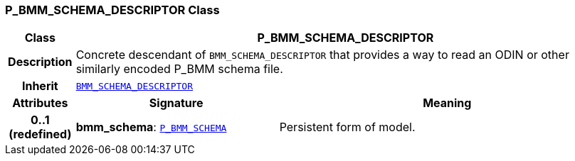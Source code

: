 === P_BMM_SCHEMA_DESCRIPTOR Class

[cols="^1,3,5"]
|===
h|*Class*
2+^h|*P_BMM_SCHEMA_DESCRIPTOR*

h|*Description*
2+a|Concrete descendant of `BMM_SCHEMA_DESCRIPTOR` that provides a way to read an ODIN or other similarly encoded P_BMM schema file.

h|*Inherit*
2+|`<<_bmm_schema_descriptor_class,BMM_SCHEMA_DESCRIPTOR>>`

h|*Attributes*
^h|*Signature*
^h|*Meaning*

h|*0..1 +
(redefined)*
|*bmm_schema*: `link:/releases/BASE/{base_release}/bmm_persistence.html#_p_bmm_schema_class[P_BMM_SCHEMA^]`
a|Persistent form of model.
|===
